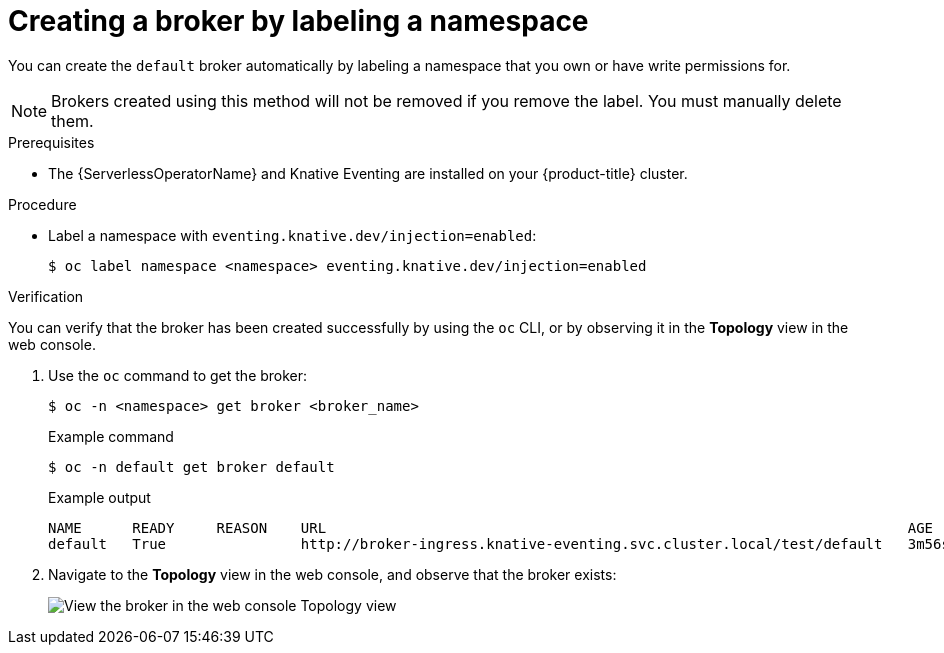 // Module included in the following assemblies:
//
// * serverless/knative_eventing/serverless-using-brokers.adoc

:_content-type: PROCEDURE
[id="serverless-creating-broker-labeling_{context}"]
= Creating a broker by labeling a namespace

You can create the `default` broker automatically by labeling a namespace that you own or have write permissions for.

[NOTE]
====
Brokers created using this method will not be removed if you remove the label. You must manually delete them.
====

.Prerequisites

* The {ServerlessOperatorName} and Knative Eventing are installed on your {product-title} cluster.

.Procedure

* Label a namespace with `eventing.knative.dev/injection=enabled`:
+
[source,terminal]
----
$ oc label namespace <namespace> eventing.knative.dev/injection=enabled
----

.Verification

You can verify that the broker has been created successfully by using the `oc` CLI, or by observing it in the *Topology* view in the web console.

. Use the `oc` command to get the broker:
+
[source,terminal]
----
$ oc -n <namespace> get broker <broker_name>
----
+
.Example command
[source,terminal]
----
$ oc -n default get broker default
----
+
.Example output
[source,terminal]
----
NAME      READY     REASON    URL                                                                     AGE
default   True                http://broker-ingress.knative-eventing.svc.cluster.local/test/default   3m56s
----

. Navigate to the *Topology* view in the web console, and observe that the broker exists:
+
image::odc-view-broker.png[View the broker in the web console Topology view]
